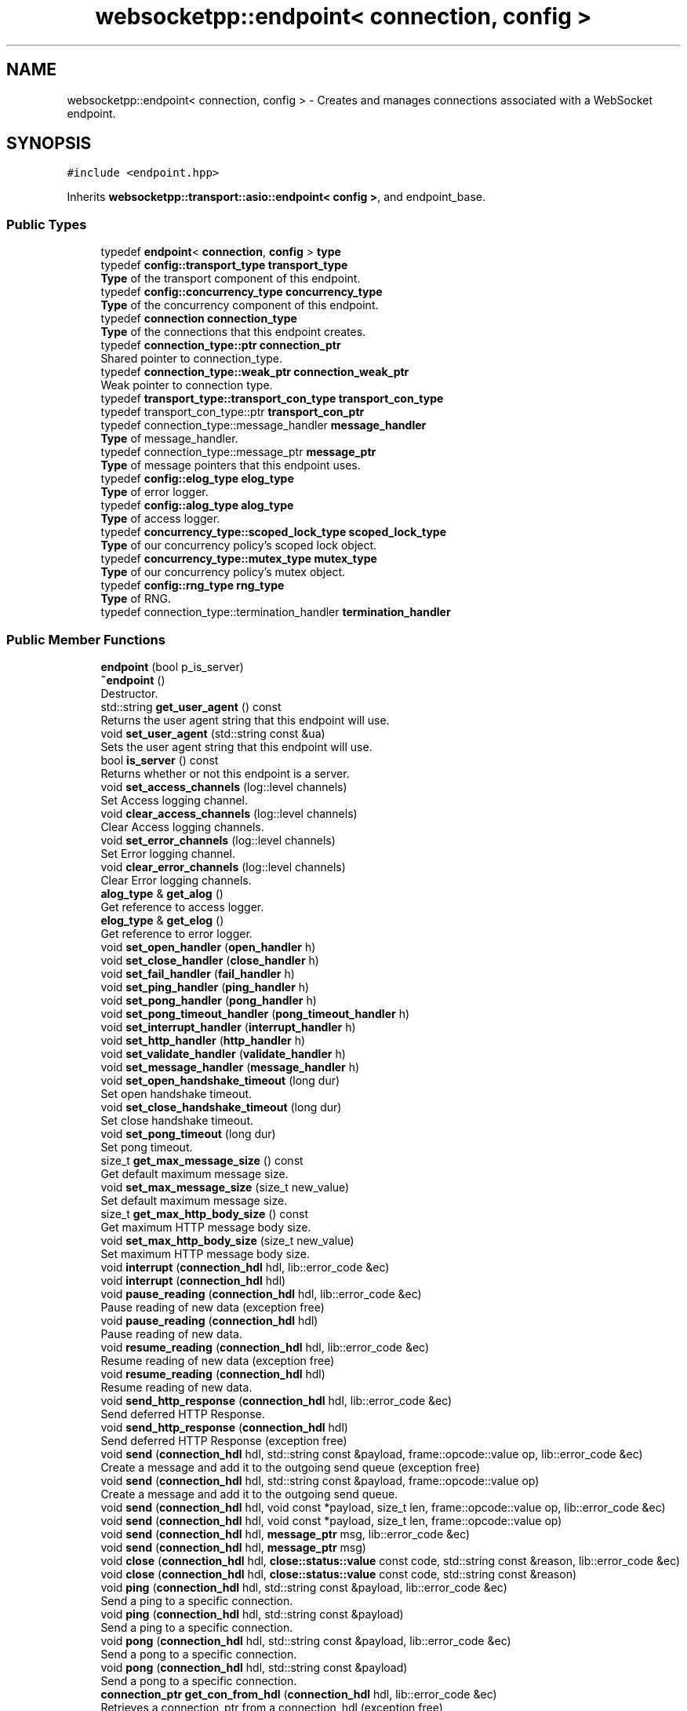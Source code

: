.TH "websocketpp::endpoint< connection, config >" 3 "Sun Jun 3 2018" "AcuteAngleChain" \" -*- nroff -*-
.ad l
.nh
.SH NAME
websocketpp::endpoint< connection, config > \- Creates and manages connections associated with a WebSocket endpoint\&.  

.SH SYNOPSIS
.br
.PP
.PP
\fC#include <endpoint\&.hpp>\fP
.PP
Inherits \fBwebsocketpp::transport::asio::endpoint< config >\fP, and endpoint_base\&.
.SS "Public Types"

.in +1c
.ti -1c
.RI "typedef \fBendpoint\fP< \fBconnection\fP, \fBconfig\fP > \fBtype\fP"
.br
.ti -1c
.RI "typedef \fBconfig::transport_type\fP \fBtransport_type\fP"
.br
.RI "\fBType\fP of the transport component of this endpoint\&. "
.ti -1c
.RI "typedef \fBconfig::concurrency_type\fP \fBconcurrency_type\fP"
.br
.RI "\fBType\fP of the concurrency component of this endpoint\&. "
.ti -1c
.RI "typedef \fBconnection\fP \fBconnection_type\fP"
.br
.RI "\fBType\fP of the connections that this endpoint creates\&. "
.ti -1c
.RI "typedef \fBconnection_type::ptr\fP \fBconnection_ptr\fP"
.br
.RI "Shared pointer to connection_type\&. "
.ti -1c
.RI "typedef \fBconnection_type::weak_ptr\fP \fBconnection_weak_ptr\fP"
.br
.RI "Weak pointer to connection type\&. "
.ti -1c
.RI "typedef \fBtransport_type::transport_con_type\fP \fBtransport_con_type\fP"
.br
.ti -1c
.RI "typedef transport_con_type::ptr \fBtransport_con_ptr\fP"
.br
.ti -1c
.RI "typedef connection_type::message_handler \fBmessage_handler\fP"
.br
.RI "\fBType\fP of message_handler\&. "
.ti -1c
.RI "typedef connection_type::message_ptr \fBmessage_ptr\fP"
.br
.RI "\fBType\fP of message pointers that this endpoint uses\&. "
.ti -1c
.RI "typedef \fBconfig::elog_type\fP \fBelog_type\fP"
.br
.RI "\fBType\fP of error logger\&. "
.ti -1c
.RI "typedef \fBconfig::alog_type\fP \fBalog_type\fP"
.br
.RI "\fBType\fP of access logger\&. "
.ti -1c
.RI "typedef \fBconcurrency_type::scoped_lock_type\fP \fBscoped_lock_type\fP"
.br
.RI "\fBType\fP of our concurrency policy's scoped lock object\&. "
.ti -1c
.RI "typedef \fBconcurrency_type::mutex_type\fP \fBmutex_type\fP"
.br
.RI "\fBType\fP of our concurrency policy's mutex object\&. "
.ti -1c
.RI "typedef \fBconfig::rng_type\fP \fBrng_type\fP"
.br
.RI "\fBType\fP of RNG\&. "
.ti -1c
.RI "typedef connection_type::termination_handler \fBtermination_handler\fP"
.br
.in -1c
.SS "Public Member Functions"

.in +1c
.ti -1c
.RI "\fBendpoint\fP (bool p_is_server)"
.br
.ti -1c
.RI "\fB~endpoint\fP ()"
.br
.RI "Destructor\&. "
.ti -1c
.RI "std::string \fBget_user_agent\fP () const"
.br
.RI "Returns the user agent string that this endpoint will use\&. "
.ti -1c
.RI "void \fBset_user_agent\fP (std::string const &ua)"
.br
.RI "Sets the user agent string that this endpoint will use\&. "
.ti -1c
.RI "bool \fBis_server\fP () const"
.br
.RI "Returns whether or not this endpoint is a server\&. "
.ti -1c
.RI "void \fBset_access_channels\fP (log::level channels)"
.br
.RI "Set Access logging channel\&. "
.ti -1c
.RI "void \fBclear_access_channels\fP (log::level channels)"
.br
.RI "Clear Access logging channels\&. "
.ti -1c
.RI "void \fBset_error_channels\fP (log::level channels)"
.br
.RI "Set Error logging channel\&. "
.ti -1c
.RI "void \fBclear_error_channels\fP (log::level channels)"
.br
.RI "Clear Error logging channels\&. "
.ti -1c
.RI "\fBalog_type\fP & \fBget_alog\fP ()"
.br
.RI "Get reference to access logger\&. "
.ti -1c
.RI "\fBelog_type\fP & \fBget_elog\fP ()"
.br
.RI "Get reference to error logger\&. "
.ti -1c
.RI "void \fBset_open_handler\fP (\fBopen_handler\fP h)"
.br
.ti -1c
.RI "void \fBset_close_handler\fP (\fBclose_handler\fP h)"
.br
.ti -1c
.RI "void \fBset_fail_handler\fP (\fBfail_handler\fP h)"
.br
.ti -1c
.RI "void \fBset_ping_handler\fP (\fBping_handler\fP h)"
.br
.ti -1c
.RI "void \fBset_pong_handler\fP (\fBpong_handler\fP h)"
.br
.ti -1c
.RI "void \fBset_pong_timeout_handler\fP (\fBpong_timeout_handler\fP h)"
.br
.ti -1c
.RI "void \fBset_interrupt_handler\fP (\fBinterrupt_handler\fP h)"
.br
.ti -1c
.RI "void \fBset_http_handler\fP (\fBhttp_handler\fP h)"
.br
.ti -1c
.RI "void \fBset_validate_handler\fP (\fBvalidate_handler\fP h)"
.br
.ti -1c
.RI "void \fBset_message_handler\fP (\fBmessage_handler\fP h)"
.br
.ti -1c
.RI "void \fBset_open_handshake_timeout\fP (long dur)"
.br
.RI "Set open handshake timeout\&. "
.ti -1c
.RI "void \fBset_close_handshake_timeout\fP (long dur)"
.br
.RI "Set close handshake timeout\&. "
.ti -1c
.RI "void \fBset_pong_timeout\fP (long dur)"
.br
.RI "Set pong timeout\&. "
.ti -1c
.RI "size_t \fBget_max_message_size\fP () const"
.br
.RI "Get default maximum message size\&. "
.ti -1c
.RI "void \fBset_max_message_size\fP (size_t new_value)"
.br
.RI "Set default maximum message size\&. "
.ti -1c
.RI "size_t \fBget_max_http_body_size\fP () const"
.br
.RI "Get maximum HTTP message body size\&. "
.ti -1c
.RI "void \fBset_max_http_body_size\fP (size_t new_value)"
.br
.RI "Set maximum HTTP message body size\&. "
.ti -1c
.RI "void \fBinterrupt\fP (\fBconnection_hdl\fP hdl, lib::error_code &ec)"
.br
.ti -1c
.RI "void \fBinterrupt\fP (\fBconnection_hdl\fP hdl)"
.br
.ti -1c
.RI "void \fBpause_reading\fP (\fBconnection_hdl\fP hdl, lib::error_code &ec)"
.br
.RI "Pause reading of new data (exception free) "
.ti -1c
.RI "void \fBpause_reading\fP (\fBconnection_hdl\fP hdl)"
.br
.RI "Pause reading of new data\&. "
.ti -1c
.RI "void \fBresume_reading\fP (\fBconnection_hdl\fP hdl, lib::error_code &ec)"
.br
.RI "Resume reading of new data (exception free) "
.ti -1c
.RI "void \fBresume_reading\fP (\fBconnection_hdl\fP hdl)"
.br
.RI "Resume reading of new data\&. "
.ti -1c
.RI "void \fBsend_http_response\fP (\fBconnection_hdl\fP hdl, lib::error_code &ec)"
.br
.RI "Send deferred HTTP Response\&. "
.ti -1c
.RI "void \fBsend_http_response\fP (\fBconnection_hdl\fP hdl)"
.br
.RI "Send deferred HTTP Response (exception free) "
.ti -1c
.RI "void \fBsend\fP (\fBconnection_hdl\fP hdl, std::string const &payload, frame::opcode::value op, lib::error_code &ec)"
.br
.RI "Create a message and add it to the outgoing send queue (exception free) "
.ti -1c
.RI "void \fBsend\fP (\fBconnection_hdl\fP hdl, std::string const &payload, frame::opcode::value op)"
.br
.RI "Create a message and add it to the outgoing send queue\&. "
.ti -1c
.RI "void \fBsend\fP (\fBconnection_hdl\fP hdl, void const *payload, size_t len, frame::opcode::value op, lib::error_code &ec)"
.br
.ti -1c
.RI "void \fBsend\fP (\fBconnection_hdl\fP hdl, void const *payload, size_t len, frame::opcode::value op)"
.br
.ti -1c
.RI "void \fBsend\fP (\fBconnection_hdl\fP hdl, \fBmessage_ptr\fP msg, lib::error_code &ec)"
.br
.ti -1c
.RI "void \fBsend\fP (\fBconnection_hdl\fP hdl, \fBmessage_ptr\fP msg)"
.br
.ti -1c
.RI "void \fBclose\fP (\fBconnection_hdl\fP hdl, \fBclose::status::value\fP const code, std::string const &reason, lib::error_code &ec)"
.br
.ti -1c
.RI "void \fBclose\fP (\fBconnection_hdl\fP hdl, \fBclose::status::value\fP const code, std::string const &reason)"
.br
.ti -1c
.RI "void \fBping\fP (\fBconnection_hdl\fP hdl, std::string const &payload, lib::error_code &ec)"
.br
.RI "Send a ping to a specific connection\&. "
.ti -1c
.RI "void \fBping\fP (\fBconnection_hdl\fP hdl, std::string const &payload)"
.br
.RI "Send a ping to a specific connection\&. "
.ti -1c
.RI "void \fBpong\fP (\fBconnection_hdl\fP hdl, std::string const &payload, lib::error_code &ec)"
.br
.RI "Send a pong to a specific connection\&. "
.ti -1c
.RI "void \fBpong\fP (\fBconnection_hdl\fP hdl, std::string const &payload)"
.br
.RI "Send a pong to a specific connection\&. "
.ti -1c
.RI "\fBconnection_ptr\fP \fBget_con_from_hdl\fP (\fBconnection_hdl\fP hdl, lib::error_code &ec)"
.br
.RI "Retrieves a connection_ptr from a connection_hdl (exception free) "
.ti -1c
.RI "\fBconnection_ptr\fP \fBget_con_from_hdl\fP (\fBconnection_hdl\fP hdl)"
.br
.RI "Retrieves a connection_ptr from a connection_hdl (exception version) "
.in -1c
.SS "Protected Member Functions"

.in +1c
.ti -1c
.RI "\fBconnection_ptr\fP \fBcreate_connection\fP ()"
.br
.in -1c
.SS "Protected Attributes"

.in +1c
.ti -1c
.RI "\fBalog_type\fP \fBm_alog\fP"
.br
.ti -1c
.RI "\fBelog_type\fP \fBm_elog\fP"
.br
.in -1c
.SH "Detailed Description"
.PP 

.SS "template<typename connection, typename config>
.br
class websocketpp::endpoint< connection, config >"
Creates and manages connections associated with a WebSocket endpoint\&. 
.SH "Member Typedef Documentation"
.PP 
.SS "template<typename connection, typename config> typedef transport_con_type::ptr \fBwebsocketpp::endpoint\fP< \fBconnection\fP, \fBconfig\fP >::\fBtransport_con_ptr\fP"
\fBType\fP of a shared pointer to the transport component of the connections that this endpoint creates\&. 
.SS "template<typename connection, typename config> typedef \fBtransport_type::transport_con_type\fP \fBwebsocketpp::endpoint\fP< \fBconnection\fP, \fBconfig\fP >::\fBtransport_con_type\fP"
\fBType\fP of the transport component of the connections that this endpoint creates 
.SH "Member Function Documentation"
.PP 
.SS "template<typename connection, typename config> void \fBwebsocketpp::endpoint\fP< \fBconnection\fP, \fBconfig\fP >::clear_access_channels (log::level channels)\fC [inline]\fP"

.PP
Clear Access logging channels\&. Clear the access logger's channel value\&. The value is a number whose interpretation depends on the logging policy in use\&.
.PP
\fBParameters:\fP
.RS 4
\fIchannels\fP The channel value(s) to clear 
.RE
.PP

.SS "template<typename connection, typename config> void \fBwebsocketpp::endpoint\fP< \fBconnection\fP, \fBconfig\fP >::clear_error_channels (log::level channels)\fC [inline]\fP"

.PP
Clear Error logging channels\&. Clear the error logger's channel value\&. The value is a number whose interpretation depends on the logging policy in use\&.
.PP
\fBParameters:\fP
.RS 4
\fIchannels\fP The channel value(s) to clear 
.RE
.PP

.SS "template<typename connection, typename config> \fBalog_type\fP& \fBwebsocketpp::endpoint\fP< \fBconnection\fP, \fBconfig\fP >::get_alog ()\fC [inline]\fP"

.PP
Get reference to access logger\&. 
.PP
\fBReturns:\fP
.RS 4
\fBA\fP reference to the access logger 
.RE
.PP

.SS "template<typename connection, typename config> \fBconnection_ptr\fP \fBwebsocketpp::endpoint\fP< \fBconnection\fP, \fBconfig\fP >::get_con_from_hdl (\fBconnection_hdl\fP hdl, lib::error_code & ec)\fC [inline]\fP"

.PP
Retrieves a connection_ptr from a connection_hdl (exception free) Converting a weak pointer to shared_ptr is not thread safe because the pointer could be deleted at any time\&.
.PP
NOTE: This method may be called by handler to upgrade its handle to a full connection_ptr\&. That full connection may then be used safely for the remainder of the handler body\&. get_con_from_hdl and the resulting connection_ptr are NOT safe to use outside the handler loop\&.
.PP
\fBParameters:\fP
.RS 4
\fIhdl\fP The connection handle to translate
.RE
.PP
\fBReturns:\fP
.RS 4
the connection_ptr\&. May be NULL if the handle was invalid\&. 
.RE
.PP

.SS "template<typename connection, typename config> \fBelog_type\fP& \fBwebsocketpp::endpoint\fP< \fBconnection\fP, \fBconfig\fP >::get_elog ()\fC [inline]\fP"

.PP
Get reference to error logger\&. 
.PP
\fBReturns:\fP
.RS 4
\fBA\fP reference to the error logger 
.RE
.PP

.SS "template<typename connection, typename config> size_t \fBwebsocketpp::endpoint\fP< \fBconnection\fP, \fBconfig\fP >::get_max_http_body_size () const\fC [inline]\fP"

.PP
Get maximum HTTP message body size\&. Get maximum HTTP message body size\&. Maximum message body size determines the point at which the connection will stop reading an HTTP request whose body is too large\&.
.PP
The default is set by the max_http_body_size value from the template config
.PP
\fBSince:\fP
.RS 4
0\&.5\&.0
.RE
.PP
\fBReturns:\fP
.RS 4
The maximum HTTP message body size 
.RE
.PP

.SS "template<typename connection, typename config> size_t \fBwebsocketpp::endpoint\fP< \fBconnection\fP, \fBconfig\fP >::get_max_message_size () const\fC [inline]\fP"

.PP
Get default maximum message size\&. Get the default maximum message size that will be used for new connections created by this endpoint\&. The maximum message size determines the point at which the connection will fail a connection with the message_too_big protocol error\&.
.PP
The default is set by the max_message_size value from the template config
.PP
\fBSince:\fP
.RS 4
0\&.3\&.0 
.RE
.PP

.SS "template<typename connection, typename config> std::string \fBwebsocketpp::endpoint\fP< \fBconnection\fP, \fBconfig\fP >::get_user_agent () const\fC [inline]\fP"

.PP
Returns the user agent string that this endpoint will use\&. Returns the user agent string that this endpoint will use when creating new connections\&.
.PP
The default value for this version is stored in websocketpp::user_agent
.PP
\fBReturns:\fP
.RS 4
The user agent string\&. 
.RE
.PP

.SS "template<typename connection , typename config > void \fBwebsocketpp::endpoint\fP< \fBconnection\fP, \fBconfig\fP >::interrupt (\fBconnection_hdl\fP hdl, lib::error_code & ec)"
These functions act as adaptors to their counterparts in connection\&. They can produce one additional type of error, the bad_connection error, that indicates that the conversion from connection_hdl to connection_ptr failed due to the connection not existing anymore\&. Each method has a default and an exception free varient\&. 
.SS "template<typename connection, typename config> bool \fBwebsocketpp::endpoint\fP< \fBconnection\fP, \fBconfig\fP >::is_server () const\fC [inline]\fP"

.PP
Returns whether or not this endpoint is a server\&. 
.PP
\fBReturns:\fP
.RS 4
Whether or not this endpoint is a server 
.RE
.PP

.SS "template<typename connection , typename config > void \fBwebsocketpp::endpoint\fP< \fBconnection\fP, \fBconfig\fP >::pause_reading (\fBconnection_hdl\fP hdl, lib::error_code & ec)"

.PP
Pause reading of new data (exception free) Signals to the connection to halt reading of new data\&. While reading is paused, the connection will stop reading from its associated socket\&. In turn this will result in TCP based flow control kicking in and slowing data flow from the remote endpoint\&.
.PP
This is useful for applications that push new requests to a queue to be processed by another thread and need a way to signal when their request queue is full without blocking the network processing thread\&.
.PP
Use \fC\fBresume_reading()\fP\fP to resume\&.
.PP
If supported by the transport this is done asynchronously\&. As such reading may not stop until the current read operation completes\&. Typically you can expect to receive no more bytes after initiating a read pause than the size of the read buffer\&.
.PP
If reading is paused for this connection already nothing is changed\&. 
.SS "template<typename connection , typename config > void \fBwebsocketpp::endpoint\fP< \fBconnection\fP, \fBconfig\fP >::ping (\fBconnection_hdl\fP hdl, std::string const & payload, lib::error_code & ec)"

.PP
Send a ping to a specific connection\&. 
.PP
\fBSince:\fP
.RS 4
0\&.3\&.0-alpha3
.RE
.PP
\fBParameters:\fP
.RS 4
\fIhdl\fP The connection_hdl of the connection to send to\&. 
.br
\fIpayload\fP The payload string to send\&. 
.br
\fIec\fP \fBA\fP reference to an error code to fill in 
.RE
.PP

.SS "template<typename connection , typename config > void \fBwebsocketpp::endpoint\fP< \fBconnection\fP, \fBconfig\fP >::ping (\fBconnection_hdl\fP hdl, std::string const & payload)"

.PP
Send a ping to a specific connection\&. Exception variant of \fCping\fP
.PP
\fBSince:\fP
.RS 4
0\&.3\&.0-alpha3
.RE
.PP
\fBParameters:\fP
.RS 4
\fIhdl\fP The connection_hdl of the connection to send to\&. 
.br
\fIpayload\fP The payload string to send\&. 
.RE
.PP

.SS "template<typename connection , typename config > void \fBwebsocketpp::endpoint\fP< \fBconnection\fP, \fBconfig\fP >::pong (\fBconnection_hdl\fP hdl, std::string const & payload, lib::error_code & ec)"

.PP
Send a pong to a specific connection\&. 
.PP
\fBSince:\fP
.RS 4
0\&.3\&.0-alpha3
.RE
.PP
\fBParameters:\fP
.RS 4
\fIhdl\fP The connection_hdl of the connection to send to\&. 
.br
\fIpayload\fP The payload string to send\&. 
.br
\fIec\fP \fBA\fP reference to an error code to fill in 
.RE
.PP

.SS "template<typename connection , typename config > void \fBwebsocketpp::endpoint\fP< \fBconnection\fP, \fBconfig\fP >::pong (\fBconnection_hdl\fP hdl, std::string const & payload)"

.PP
Send a pong to a specific connection\&. Exception variant of \fCpong\fP
.PP
\fBSince:\fP
.RS 4
0\&.3\&.0-alpha3
.RE
.PP
\fBParameters:\fP
.RS 4
\fIhdl\fP The connection_hdl of the connection to send to\&. 
.br
\fIpayload\fP The payload string to send\&. 
.RE
.PP

.SS "template<typename connection , typename config > void \fBwebsocketpp::endpoint\fP< \fBconnection\fP, \fBconfig\fP >::resume_reading (\fBconnection_hdl\fP hdl, lib::error_code & ec)"

.PP
Resume reading of new data (exception free) Signals to the connection to resume reading of new data after it was paused by \fC\fBpause_reading()\fP\fP\&.
.PP
If reading is not paused for this connection already nothing is changed\&. 
.SS "template<typename connection , typename config > void \fBwebsocketpp::endpoint\fP< \fBconnection\fP, \fBconfig\fP >::send (\fBconnection_hdl\fP hdl, std::string const & payload, frame::opcode::value op, lib::error_code & ec)"

.PP
Create a message and add it to the outgoing send queue (exception free) Convenience method to send a message given a payload string and an opcode
.PP
\fBParameters:\fP
.RS 4
\fIhdl\fP The handle identifying the connection to send via\&. 
.br
\fIpayload\fP The payload string to generated the message with 
.br
\fIop\fP The opcode to generated the message with\&. 
.br
\fIec\fP \fBA\fP code to fill in for errors 
.RE
.PP

.SS "template<typename connection , typename config > void \fBwebsocketpp::endpoint\fP< \fBconnection\fP, \fBconfig\fP >::send (\fBconnection_hdl\fP hdl, std::string const & payload, frame::opcode::value op)"

.PP
Create a message and add it to the outgoing send queue\&. Convenience method to send a message given a payload string and an opcode
.PP
\fBParameters:\fP
.RS 4
\fIhdl\fP The handle identifying the connection to send via\&. 
.br
\fIpayload\fP The payload string to generated the message with 
.br
\fIop\fP The opcode to generated the message with\&. 
.br
\fIec\fP \fBA\fP code to fill in for errors 
.RE
.PP

.SS "template<typename connection , typename config > void \fBwebsocketpp::endpoint\fP< \fBconnection\fP, \fBconfig\fP >::send_http_response (\fBconnection_hdl\fP hdl, lib::error_code & ec)"

.PP
Send deferred HTTP Response\&. Sends an http response to an HTTP connection that was deferred\&. This will send a complete response including all headers, status line, and body text\&. The connection will be closed afterwards\&.
.PP
Exception free variant
.PP
\fBSince:\fP
.RS 4
0\&.6\&.0
.RE
.PP
\fBParameters:\fP
.RS 4
\fIhdl\fP The connection to send the response on 
.br
\fIec\fP \fBA\fP status code, zero on success, non-zero otherwise 
.RE
.PP

.SS "template<typename connection , typename config > void \fBwebsocketpp::endpoint\fP< \fBconnection\fP, \fBconfig\fP >::send_http_response (\fBconnection_hdl\fP hdl)"

.PP
Send deferred HTTP Response (exception free) Sends an http response to an HTTP connection that was deferred\&. This will send a complete response including all headers, status line, and body text\&. The connection will be closed afterwards\&.
.PP
Exception variant
.PP
\fBSince:\fP
.RS 4
0\&.6\&.0
.RE
.PP
\fBParameters:\fP
.RS 4
\fIhdl\fP The connection to send the response on 
.RE
.PP

.SS "template<typename connection, typename config> void \fBwebsocketpp::endpoint\fP< \fBconnection\fP, \fBconfig\fP >::set_access_channels (log::level channels)\fC [inline]\fP"

.PP
Set Access logging channel\&. Set the access logger's channel value\&. The value is a number whose interpretation depends on the logging policy in use\&.
.PP
\fBParameters:\fP
.RS 4
\fIchannels\fP The channel value(s) to set 
.RE
.PP

.SS "template<typename connection, typename config> void \fBwebsocketpp::endpoint\fP< \fBconnection\fP, \fBconfig\fP >::set_close_handshake_timeout (long dur)\fC [inline]\fP"

.PP
Set close handshake timeout\&. Sets the length of time the library will wait after a closing handshake has been initiated before cancelling it\&. This can be used to prevent excessive wait times for outgoing clients or excessive resource usage from broken clients or DoS attacks on servers\&.
.PP
Connections that time out will have their close handlers called with the close_handshake_timeout error code\&.
.PP
The default value is specified via the compile time config value 'timeout_close_handshake'\&. The default value in the core config is 5000ms\&. \fBA\fP value of 0 will disable the timer entirely\&.
.PP
To be effective, the transport you are using must support timers\&. See the documentation for your transport policy for details about its timer support\&.
.PP
\fBParameters:\fP
.RS 4
\fIdur\fP The length of the close handshake timeout in ms 
.RE
.PP

.SS "template<typename connection, typename config> void \fBwebsocketpp::endpoint\fP< \fBconnection\fP, \fBconfig\fP >::set_error_channels (log::level channels)\fC [inline]\fP"

.PP
Set Error logging channel\&. Set the error logger's channel value\&. The value is a number whose interpretation depends on the logging policy in use\&.
.PP
\fBParameters:\fP
.RS 4
\fIchannels\fP The channel value(s) to set 
.RE
.PP

.SS "template<typename connection, typename config> void \fBwebsocketpp::endpoint\fP< \fBconnection\fP, \fBconfig\fP >::set_max_http_body_size (size_t new_value)\fC [inline]\fP"

.PP
Set maximum HTTP message body size\&. Set maximum HTTP message body size\&. Maximum message body size determines the point at which the connection will stop reading an HTTP request whose body is too large\&.
.PP
The default is set by the max_http_body_size value from the template config
.PP
\fBSince:\fP
.RS 4
0\&.5\&.1
.RE
.PP
\fBParameters:\fP
.RS 4
\fInew_value\fP The value to set as the maximum message size\&. 
.RE
.PP

.SS "template<typename connection, typename config> void \fBwebsocketpp::endpoint\fP< \fBconnection\fP, \fBconfig\fP >::set_max_message_size (size_t new_value)\fC [inline]\fP"

.PP
Set default maximum message size\&. Set the default maximum message size that will be used for new connections created by this endpoint\&. Maximum message size determines the point at which the connection will fail a connection with the message_too_big protocol error\&.
.PP
The default is set by the max_message_size value from the template config
.PP
\fBSince:\fP
.RS 4
0\&.3\&.0
.RE
.PP
\fBParameters:\fP
.RS 4
\fInew_value\fP The value to set as the maximum message size\&. 
.RE
.PP

.SS "template<typename connection, typename config> void \fBwebsocketpp::endpoint\fP< \fBconnection\fP, \fBconfig\fP >::set_open_handshake_timeout (long dur)\fC [inline]\fP"

.PP
Set open handshake timeout\&. Sets the length of time the library will wait after an opening handshake has been initiated before cancelling it\&. This can be used to prevent excessive wait times for outgoing clients or excessive resource usage from broken clients or DoS attacks on servers\&.
.PP
Connections that time out will have their fail handlers called with the open_handshake_timeout error code\&.
.PP
The default value is specified via the compile time config value 'timeout_open_handshake'\&. The default value in the core config is 5000ms\&. \fBA\fP value of 0 will disable the timer entirely\&.
.PP
To be effective, the transport you are using must support timers\&. See the documentation for your transport policy for details about its timer support\&.
.PP
\fBParameters:\fP
.RS 4
\fIdur\fP The length of the open handshake timeout in ms 
.RE
.PP

.SS "template<typename connection, typename config> void \fBwebsocketpp::endpoint\fP< \fBconnection\fP, \fBconfig\fP >::set_pong_timeout (long dur)\fC [inline]\fP"

.PP
Set pong timeout\&. Sets the length of time the library will wait for a pong response to a ping\&. This can be used as a keepalive or to detect broken connections\&.
.PP
Pong responses that time out will have the pong timeout handler called\&.
.PP
The default value is specified via the compile time config value 'timeout_pong'\&. The default value in the core config is 5000ms\&. \fBA\fP value of 0 will disable the timer entirely\&.
.PP
To be effective, the transport you are using must support timers\&. See the documentation for your transport policy for details about its timer support\&.
.PP
\fBParameters:\fP
.RS 4
\fIdur\fP The length of the pong timeout in ms 
.RE
.PP

.SS "template<typename connection, typename config> void \fBwebsocketpp::endpoint\fP< \fBconnection\fP, \fBconfig\fP >::set_user_agent (std::string const & ua)\fC [inline]\fP"

.PP
Sets the user agent string that this endpoint will use\&. Sets the identifier that this endpoint will use when creating new connections\&. Changing this value will only affect future connections\&. For client endpoints this will be sent as the 'User-Agent' header in outgoing requests\&. For server endpoints this will be sent in the 'Server' response header\&.
.PP
Setting this value to the empty string will suppress the use of the Server and User-Agent headers\&. This is typically done to hide implementation details for security purposes\&.
.PP
For best results set this before accepting or opening connections\&.
.PP
The default value for this version is stored in websocketpp::user_agent
.PP
This can be overridden on an individual connection basis by setting a custom 'Server' header during the validate handler or 'User-Agent' header on a connection before calling connect()\&.
.PP
\fBParameters:\fP
.RS 4
\fIua\fP The string to set the user agent to\&. 
.RE
.PP


.SH "Author"
.PP 
Generated automatically by Doxygen for AcuteAngleChain from the source code\&.
